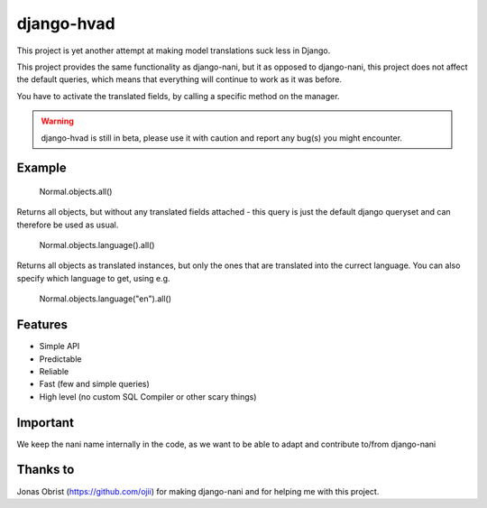 ============
django-hvad
============

This project is yet another attempt at making model translations suck less in
Django.

This project provides the same functionality as django-nani, but it as opposed to django-nani, this project does not affect the default queries, which means that everything will continue to work as it was before.

You have to activate the translated fields, by calling a specific method on the manager.

.. warning:: django-hvad is still in beta, please use it with
             caution and report any bug(s) you might encounter.



Example
-------

             Normal.objects.all()

Returns all objects, but without any translated fields attached - this query is just the default django queryset and can therefore be used as usual.

             Normal.objects.language().all()

Returns all objects as translated instances, but only the ones that are translated into the currect language. You can also specify which language to get, using e.g.

             Normal.objects.language("en").all()


Features
--------

* Simple API 
* Predictable
* Reliable
* Fast (few and simple queries)
* High level (no custom SQL Compiler or other scary things)


Important
---------

We keep the nani name internally in the code, as we want to be able to adapt and contribute to/from django-nani

Thanks to
---------

Jonas Obrist (https://github.com/ojii) for making django-nani and for helping me with this project.